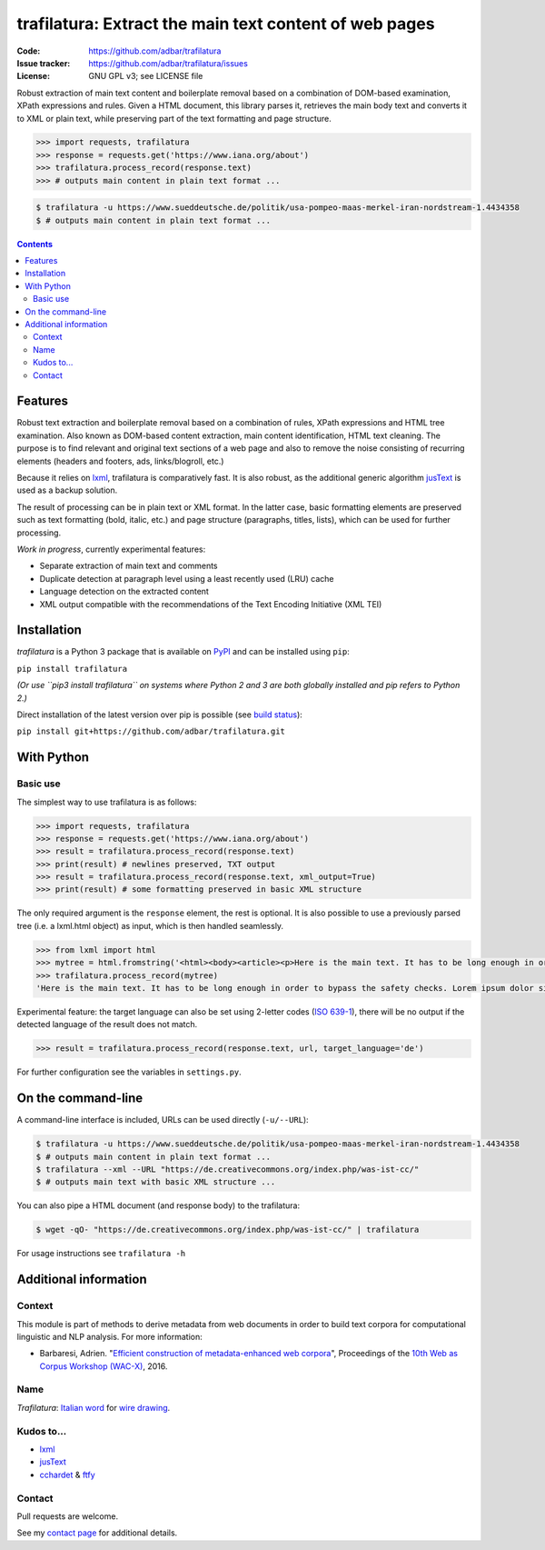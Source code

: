 trafilatura: Extract the main text content of web pages
==========================================================

.. image:: https://img.shields.io/pypi/v/trafilatura.svg
    :target: https://pypi.python.org/pypi/trafilatura

.. image:: https://img.shields.io/pypi/l/trafilatura.svg
    :target: https://pypi.python.org/pypi/trafilatura

.. image:: https://img.shields.io/pypi/pyversions/trafilatura.svg
    :target: https://pypi.python.org/pypi/trafilatura

.. image:: https://img.shields.io/travis/adbar/trafilatura.svg
    :target: https://travis-ci.org/adbar/trafilatura

.. image:: https://img.shields.io/codecov/c/github/adbar/trafilatura.svg
    :target: https://codecov.io/gh/adbar/trafilatura


:Code:           https://github.com/adbar/trafilatura
:Issue tracker:  https://github.com/adbar/trafilatura/issues
:License:        GNU GPL v3; see LICENSE file


Robust extraction of main text content and boilerplate removal based on a combination of DOM-based examination, XPath expressions and rules. Given a HTML document, this library parses it, retrieves the main body text and converts it to XML or plain text, while preserving part of the text formatting and page structure.


.. code-block:: python

    >>> import requests, trafilatura
    >>> response = requests.get('https://www.iana.org/about')
    >>> trafilatura.process_record(response.text)
    >>> # outputs main content in plain text format ...

.. code-block:: bash

    $ trafilatura -u https://www.sueddeutsche.de/politik/usa-pompeo-maas-merkel-iran-nordstream-1.4434358
    $ # outputs main content in plain text format ...


.. contents:: **Contents**
    :backlinks: none


Features
--------

Robust text extraction and boilerplate removal based on a combination of rules, XPath expressions and HTML tree examination. Also known as DOM-based content extraction, main content identification, HTML text cleaning. The purpose is to find relevant and original text sections of a web page and also to remove the noise consisting of recurring elements (headers and footers, ads, links/blogroll, etc.)

Because it relies on `lxml <https://lxml.de/>`_, trafilatura is comparatively fast. It is also robust, as the additional generic algorithm `jusText <http://corpus.tools/wiki/Justext>`_ is used as a backup solution.

The result of processing can be in plain text or XML format. In the latter case, basic formatting elements are preserved such as text formatting (bold, italic, etc.) and page structure (paragraphs, titles, lists), which can be used for further processing.

*Work in progress*, currently experimental features:

-  Separate extraction of main text and comments
-  Duplicate detection at paragraph level using a least recently used (LRU) cache
-  Language detection on the extracted content
-  XML output compatible with the recommendations of the Text Encoding Initiative (XML TEI)


Installation
------------

*trafilatura* is a Python 3 package that is available on `PyPI <https://pypi.org/>`_ and can be installed using ``pip``:

``pip install trafilatura``

*(Or use ``pip3 install trafilatura`` on systems where Python 2 and 3 are both globally installed and pip refers to Python 2.)*

Direct installation of the latest version over pip is possible (see `build status <https://travis-ci.org/adbar/trafilatura>`_):

``pip install git+https://github.com/adbar/trafilatura.git``


With Python
-----------

Basic use
~~~~~~~~~

The simplest way to use trafilatura is as follows:

.. code-block:: python

    >>> import requests, trafilatura
    >>> response = requests.get('https://www.iana.org/about')
    >>> result = trafilatura.process_record(response.text)
    >>> print(result) # newlines preserved, TXT output
    >>> result = trafilatura.process_record(response.text, xml_output=True)
    >>> print(result) # some formatting preserved in basic XML structure

The only required argument is the ``response`` element, the rest is optional. It is also possible to use a previously parsed tree (i.e. a lxml.html object) as input, which is then handled seamlessly.

.. code-block:: python

    >>> from lxml import html
    >>> mytree = html.fromstring('<html><body><article><p>Here is the main text. It has to be long enough in order to bypass the safety checks. Lorem ipsum dolor sit amet, consectetur adipiscing elit, sed do eiusmod tempor incididunt ut labore et dolore magna aliqua.</p></article></body></html>')
    >>> trafilatura.process_record(mytree)
    'Here is the main text. It has to be long enough in order to bypass the safety checks. Lorem ipsum dolor sit amet, consectetur adipiscing elit, sed do eiusmod tempor incididunt ut labore et dolore magna aliqua.\n'

Experimental feature: the target language can also be set using 2-letter codes (`ISO 639-1 <https://en.wikipedia.org/wiki/List_of_ISO_639-1_codes>`_), there will be no output if the detected language of the result does not match.

.. code-block:: python

    >>> result = trafilatura.process_record(response.text, url, target_language='de')

For further configuration see the variables in ``settings.py``.


On the command-line
-------------------

A command-line interface is included, URLs can be used directly (``-u/--URL``):

.. code-block:: bash

    $ trafilatura -u https://www.sueddeutsche.de/politik/usa-pompeo-maas-merkel-iran-nordstream-1.4434358
    $ # outputs main content in plain text format ...
    $ trafilatura --xml --URL "https://de.creativecommons.org/index.php/was-ist-cc/"
    $ # outputs main text with basic XML structure ...

You can also pipe a HTML document (and response body) to the trafilatura:

.. code-block:: bash

    $ wget -qO- "https://de.creativecommons.org/index.php/was-ist-cc/" | trafilatura

For usage instructions see ``trafilatura -h``


Additional information
----------------------

Context
~~~~~~~

This module is part of methods to derive metadata from web documents in order to build text corpora for computational linguistic and NLP analysis. For more information:

-  Barbaresi, Adrien. "`Efficient construction of metadata-enhanced web corpora <https://hal.archives-ouvertes.fr/hal-01371704v2/document>`_", Proceedings of the `10th Web as Corpus Workshop (WAC-X) <https://www.sigwac.org.uk/wiki/WAC-X>`_, 2016.

Name
~~~~

*Trafilatura*: `Italian word <https://en.wiktionary.org/wiki/trafilatura>`_ for `wire drawing <https://en.wikipedia.org/wiki/Wire_drawing>`_.

Kudos to...
~~~~~~~~~~~

-  `lxml <http://lxml.de/>`_
-  `jusText <https://github.com/miso-belica/jusText>`_
-  `cchardet <https://github.com/PyYoshi/cChardet>`_ & `ftfy <https://github.com/LuminosoInsight/python-ftfy>`_


Contact
~~~~~~~

Pull requests are welcome.

See my `contact page <http://adrien.barbaresi.eu/contact.html>`_ for additional details.

